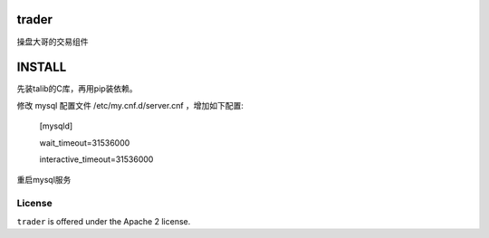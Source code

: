trader
======

操盘大哥的交易组件


INSTALL
=======

先装talib的C库，再用pip装依赖。

修改 mysql 配置文件 /etc/my.cnf.d/server.cnf ，增加如下配置:

    [mysqld]

    wait_timeout=31536000

    interactive_timeout=31536000

重启mysql服务

License
-------

``trader`` is offered under the Apache 2 license.
